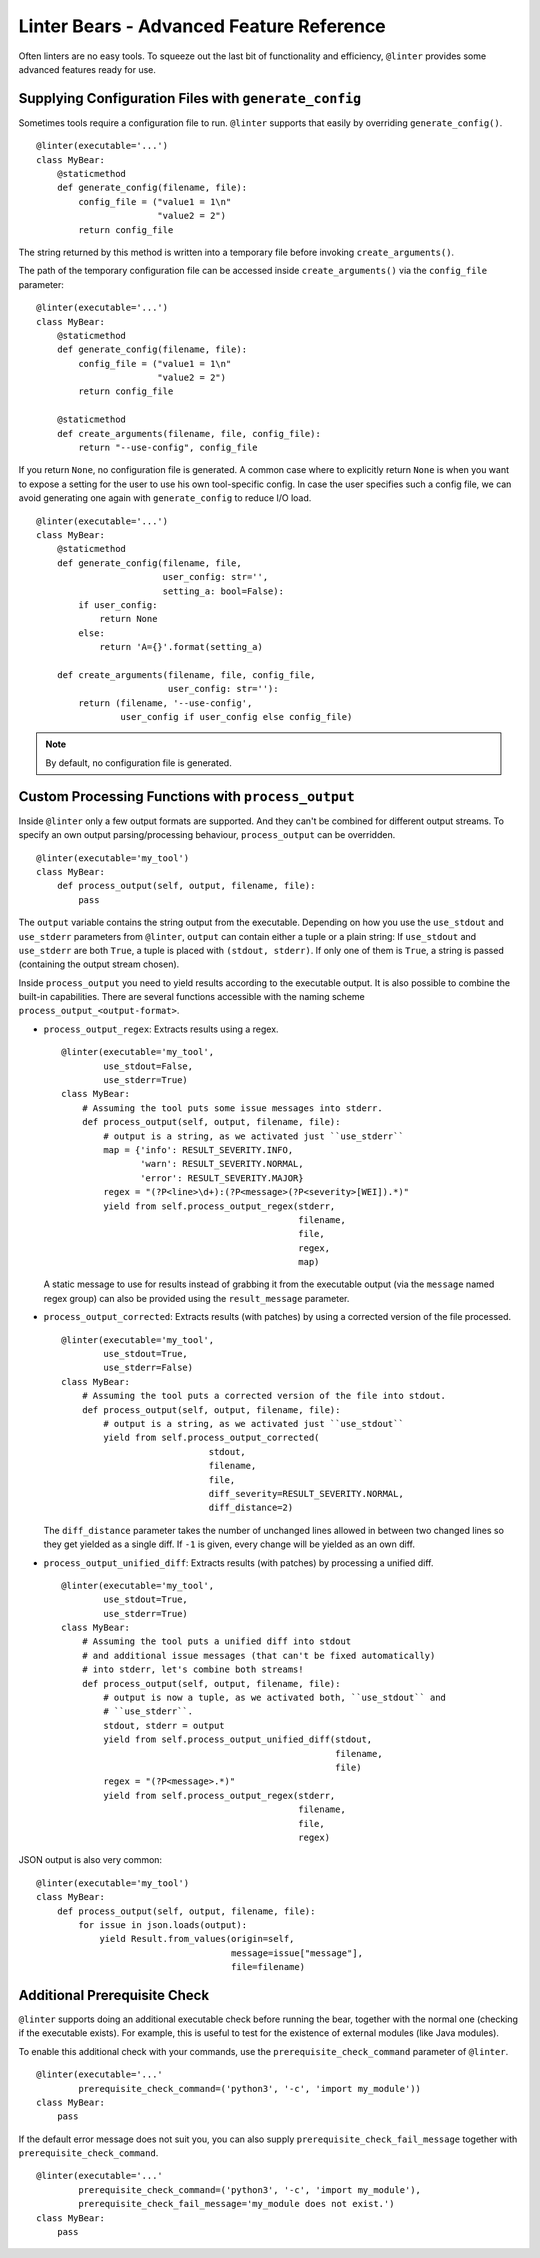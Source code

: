 Linter Bears - Advanced Feature Reference
=========================================

Often linters are no easy tools. To squeeze out the last bit of functionality
and efficiency, ``@linter`` provides some advanced features ready for use.

Supplying Configuration Files with ``generate_config``
------------------------------------------------------

Sometimes tools require a configuration file to run. ``@linter`` supports that
easily by overriding ``generate_config()``.

::

    @linter(executable='...')
    class MyBear:
        @staticmethod
        def generate_config(filename, file):
            config_file = ("value1 = 1\n"
                           "value2 = 2")
            return config_file

The string returned by this method is written into a temporary file before
invoking ``create_arguments()``.

The path of the temporary configuration file can be accessed inside
``create_arguments()`` via the ``config_file`` parameter:

::

    @linter(executable='...')
    class MyBear:
        @staticmethod
        def generate_config(filename, file):
            config_file = ("value1 = 1\n"
                           "value2 = 2")
            return config_file

        @staticmethod
        def create_arguments(filename, file, config_file):
            return "--use-config", config_file

If you return ``None``, no configuration file is generated. A common case
where to explicitly return ``None`` is when you want to expose a setting
for the user to use his own tool-specific config. In case the user specifies
such a config file, we can avoid generating one again with ``generate_config``
to reduce I/O load.

::

    @linter(executable='...')
    class MyBear:
        @staticmethod
        def generate_config(filename, file,
                            user_config: str='',
                            setting_a: bool=False):
            if user_config:
                return None
            else:
                return 'A={}'.format(setting_a)

        def create_arguments(filename, file, config_file,
                             user_config: str=''):
            return (filename, '--use-config',
                    user_config if user_config else config_file)

.. note::

    By default, no configuration file is generated.

Custom Processing Functions with ``process_output``
---------------------------------------------------

Inside ``@linter`` only a few output formats are supported. And they can't be
combined for different output streams. To specify an own output
parsing/processing behaviour, ``process_output`` can be overridden.

::

    @linter(executable='my_tool')
    class MyBear:
        def process_output(self, output, filename, file):
            pass

The ``output`` variable contains the string output from the executable.
Depending on how you use the ``use_stdout`` and ``use_stderr`` parameters from
``@linter``, ``output`` can contain either a tuple or a plain string: If
``use_stdout`` and ``use_stderr`` are both ``True``, a tuple is placed with
``(stdout, stderr)``. If only one of them is ``True``, a string is passed
(containing the output stream chosen).

Inside ``process_output`` you need to yield results according to the executable
output. It is also possible to combine the built-in capabilities. There are
several functions accessible with the naming scheme
``process_output_<output-format>``.

- ``process_output_regex``: Extracts results using a regex.

  ::

      @linter(executable='my_tool',
              use_stdout=False,
              use_stderr=True)
      class MyBear:
          # Assuming the tool puts some issue messages into stderr.
          def process_output(self, output, filename, file):
              # output is a string, as we activated just ``use_stderr``
              map = {'info': RESULT_SEVERITY.INFO,
                     'warn': RESULT_SEVERITY.NORMAL,
                     'error': RESULT_SEVERITY.MAJOR}
              regex = "(?P<line>\d+):(?P<message>(?P<severity>[WEI]).*)"
              yield from self.process_output_regex(stderr,
                                                   filename,
                                                   file,
                                                   regex,
                                                   map)

  A static message to use for results instead of grabbing it from the executable
  output (via the ``message`` named regex group) can also be provided using the
  ``result_message`` parameter.

- ``process_output_corrected``: Extracts results (with patches) by using a
  corrected version of the file processed.

  ::

    @linter(executable='my_tool',
            use_stdout=True,
            use_stderr=False)
    class MyBear:
        # Assuming the tool puts a corrected version of the file into stdout.
        def process_output(self, output, filename, file):
            # output is a string, as we activated just ``use_stdout``
            yield from self.process_output_corrected(
                                stdout,
                                filename,
                                file,
                                diff_severity=RESULT_SEVERITY.NORMAL,
                                diff_distance=2)

  The ``diff_distance`` parameter takes the number of unchanged lines
  allowed in between two changed lines so they get yielded as a single diff.
  If ``-1`` is given, every change will be yielded as an own diff.

- ``process_output_unified_diff``: Extracts results (with patches) by processing
  a unified diff.

  ::

      @linter(executable='my_tool',
              use_stdout=True,
              use_stderr=True)
      class MyBear:
          # Assuming the tool puts a unified diff into stdout
          # and additional issue messages (that can't be fixed automatically)
          # into stderr, let's combine both streams!
          def process_output(self, output, filename, file):
              # output is now a tuple, as we activated both, ``use_stdout`` and
              # ``use_stderr``.
              stdout, stderr = output
              yield from self.process_output_unified_diff(stdout,
                                                          filename,
                                                          file)
              regex = "(?P<message>.*)"
              yield from self.process_output_regex(stderr,
                                                   filename,
                                                   file,
                                                   regex)


JSON output is also very common:

::

    @linter(executable='my_tool')
    class MyBear:
        def process_output(self, output, filename, file):
            for issue in json.loads(output):
                yield Result.from_values(origin=self,
                                         message=issue["message"],
                                         file=filename)

Additional Prerequisite Check
-----------------------------

``@linter`` supports doing an additional executable check before running the
bear, together with the normal one (checking if the executable exists). For
example, this is useful to test for the existence of external modules (like
Java modules).

To enable this additional check with your commands, use the
``prerequisite_check_command`` parameter of ``@linter``.

::

    @linter(executable='...'
            prerequisite_check_command=('python3', '-c', 'import my_module'))
    class MyBear:
        pass

If the default error message does not suit you, you can also supply
``prerequisite_check_fail_message`` together with
``prerequisite_check_command``.

::

    @linter(executable='...'
            prerequisite_check_command=('python3', '-c', 'import my_module'),
            prerequisite_check_fail_message='my_module does not exist.')
    class MyBear:
        pass
